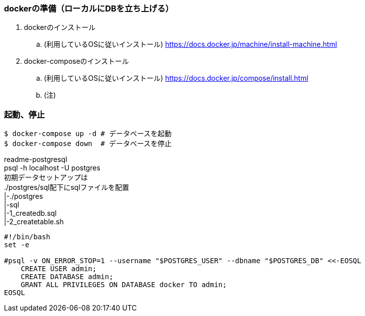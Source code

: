 === dockerの準備（ローカルにDBを立ち上げる）
. dockerのインストール
.. (利用しているOSに従いインストール)
https://docs.docker.jp/machine/install-machine.html
. docker-composeのインストール
.. (利用しているOSに従いインストール)
https://docs.docker.jp/compose/install.html
.. (注)

=== 起動、停止

[source, bash]
----
$ docker-compose up -d # データベースを起動
$ docker-compose down  # データベースを停止
----

readme-postgresql +
psql -h localhost -U postgres +
初期データセットアップは +
./postgres/sql配下にsqlファイルを配置 +
|-./postgres +
   |-sql +
     |-1_createdb.sql +
     |-2_createtable.sh

[source, bash]
----
#!/bin/bash
set -e

#psql -v ON_ERROR_STOP=1 --username "$POSTGRES_USER" --dbname "$POSTGRES_DB" <<-EOSQL
    CREATE USER admin;
    CREATE DATABASE admin;
    GRANT ALL PRIVILEGES ON DATABASE docker TO admin;
EOSQL
----
